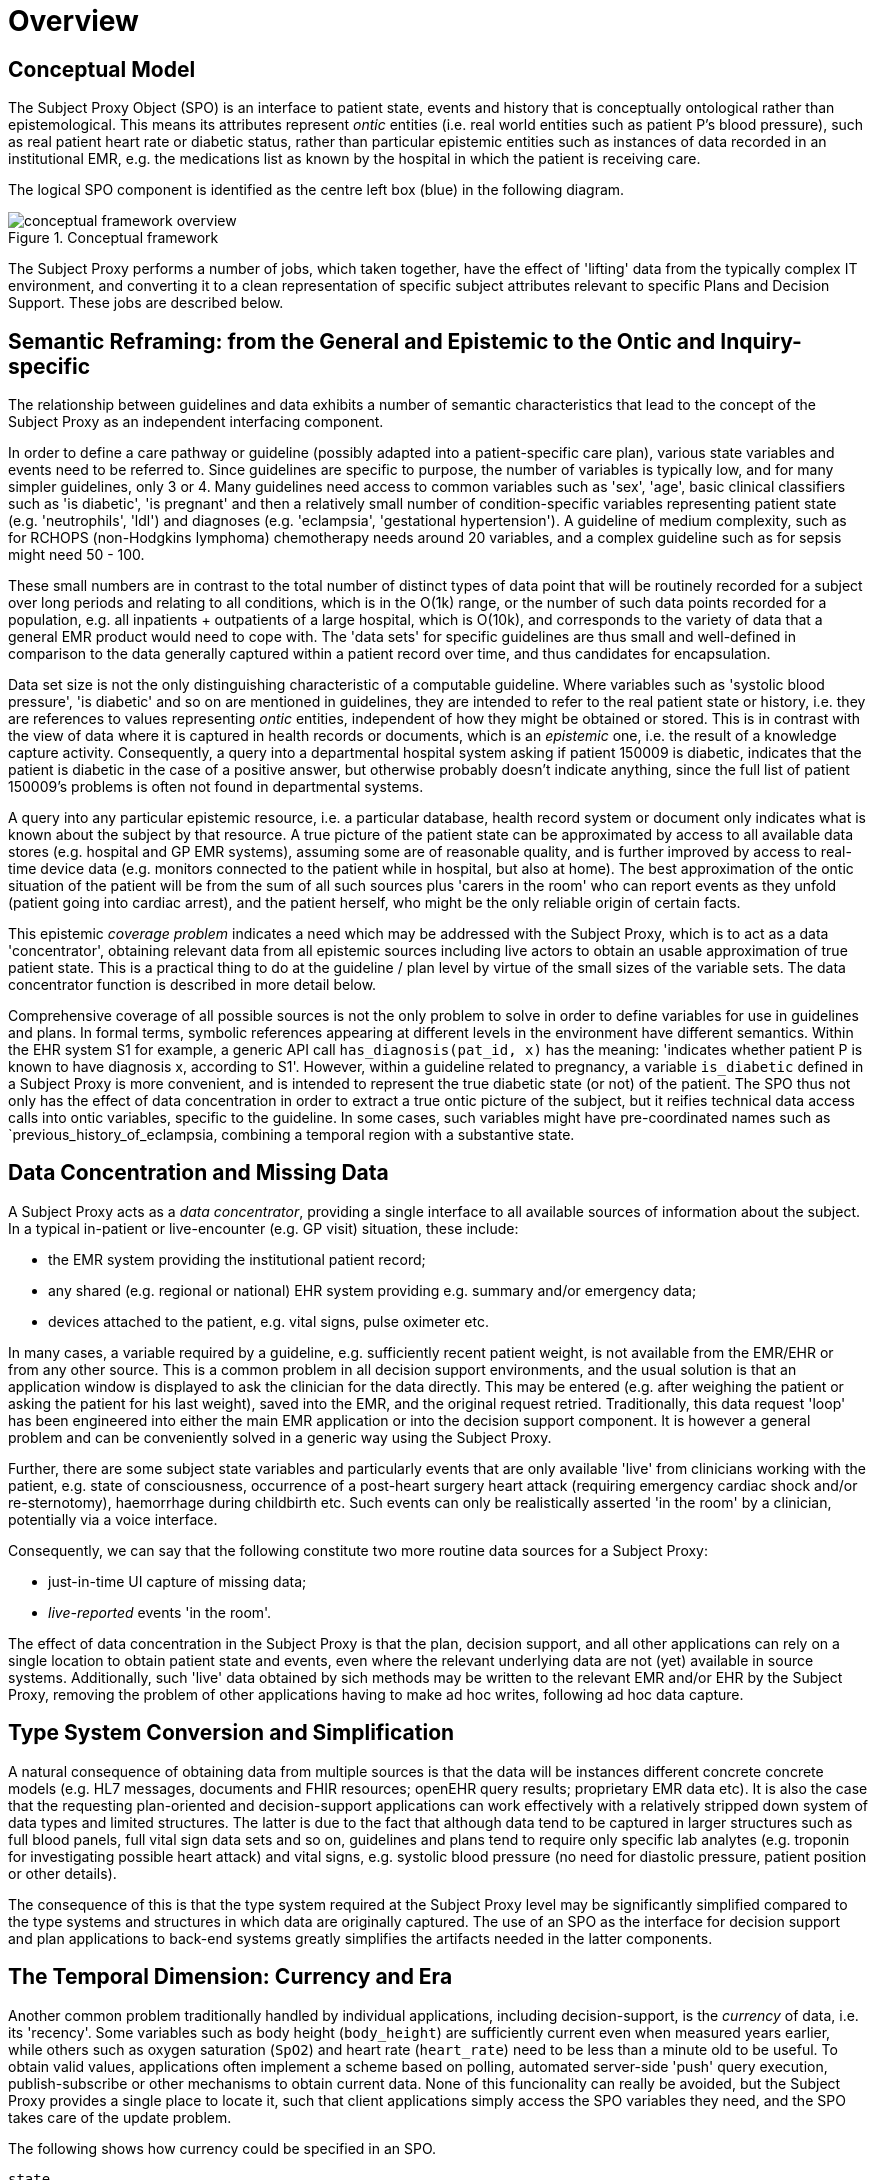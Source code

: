 = Overview

== Conceptual Model

The Subject Proxy Object (SPO) is an interface to patient state, events and history that is conceptually ontological rather than epistemological. This means its attributes represent _ontic_ entities (i.e. real world entities such as patient P's blood pressure), such as real patient heart rate or diabetic status, rather than particular epistemic entities such as instances of data recorded in an institutional EMR, e.g. the medications list as known by the hospital in which the patient is receiving care.

The logical SPO component is identified as the centre left box (blue) in the following diagram.

[.text-center]
.Conceptual framework
image::{common_diagrams_uri}/conceptual_framework_overview.svg[id=conceptual_framework_overview, align="center"]

The Subject Proxy performs a number of jobs, which taken together, have the effect of 'lifting' data from the typically complex IT environment, and converting it to a clean representation of specific subject attributes relevant to specific Plans and Decision Support. These jobs are described below.

== Semantic Reframing: from the General and Epistemic to the Ontic and Inquiry-specific

The relationship between guidelines and data exhibits a number of semantic characteristics that lead to the concept of the Subject Proxy as an independent interfacing component. 

In order to define a care pathway or guideline (possibly adapted into a patient-specific care plan), various state variables and events need to be referred to. Since guidelines are specific to purpose, the number of variables is typically low, and for many simpler guidelines, only 3 or 4. Many guidelines need access to common variables such as 'sex', 'age', basic clinical classifiers such as 'is diabetic', 'is pregnant' and then a relatively small number of condition-specific variables representing patient state (e.g. 'neutrophils', 'ldl') and diagnoses (e.g. 'eclampsia', 'gestational hypertension'). A guideline of medium complexity, such as for RCHOPS (non-Hodgkins lymphoma) chemotherapy needs around 20 variables, and a complex guideline such as for sepsis might need 50 - 100.

These small numbers are in contrast to the total number of distinct types of data point that will be routinely recorded for a subject over long periods and relating to all conditions, which is in the O(1k) range, or the number of such data points recorded for a population, e.g. all inpatients + outpatients of a large hospital, which is O(10k), and corresponds to the variety of data that a general EMR product would need to cope with. The 'data sets' for specific guidelines are thus small and well-defined in comparison to the data generally captured within a patient record over time, and thus candidates for encapsulation.

Data set size is not the only distinguishing characteristic of a computable guideline. Where variables such as 'systolic blood pressure', 'is diabetic' and so on are mentioned in guidelines, they are intended to refer to the real patient state or history, i.e. they are references to values representing _ontic_ entities, independent of how they might be obtained or stored. This is in contrast with the view of data where it is captured in health records or documents, which is an _epistemic_ one, i.e. the result of a knowledge capture activity. Consequently, a query into a departmental hospital system asking if patient 150009 is diabetic, indicates that the patient is diabetic in the case of a positive answer, but otherwise probably doesn't indicate anything, since the full list of patient 150009's problems is often not found in departmental systems.

A query into any particular epistemic resource, i.e. a particular database, health record system or document only indicates what is known about the subject by that resource. A true picture of the patient state can be approximated by access to all available data stores (e.g. hospital and GP EMR systems), assuming some are of reasonable quality, and is further improved by access to real-time device data (e.g. monitors connected to the patient while in hospital, but also at home). The best approximation of the ontic situation of the patient will be from the sum of all such sources plus 'carers in the room' who can report events as they unfold (patient going into cardiac arrest), and the patient herself, who might be the only reliable origin of certain facts.

This epistemic _coverage problem_ indicates a need which may be addressed with the Subject Proxy, which is to act as a data 'concentrator', obtaining relevant data from all epistemic sources including live actors to obtain an usable approximation of true patient state. This is a practical thing to do at the guideline / plan level by virtue of the small sizes of the variable sets. The data concentrator function is described in more detail below.

Comprehensive coverage of all possible sources is not the only problem to solve in order to define variables for use in guidelines and plans. In formal terms, symbolic references appearing at different levels in the environment have different semantics. Within the EHR system S1 for example, a generic API call `has_diagnosis(pat_id, x)` has the meaning: 'indicates whether patient P is known to have diagnosis x, according to S1'. However, within a guideline related to pregnancy, a variable `is_diabetic` defined in a Subject Proxy is more convenient, and is intended to represent the true diabetic state (or not) of the patient. The SPO thus not only has the effect of data concentration in order to extract a true ontic picture of the subject, but it reifies technical data access calls into ontic variables, specific to the guideline. In some cases, such variables might have pre-coordinated names such as `previous_history_of_eclampsia, combining a temporal region with a substantive state.

== Data Concentration and Missing Data

A Subject Proxy acts as a _data concentrator_, providing a single interface to all available sources of information about the subject. In a typical in-patient or live-encounter (e.g. GP visit) situation, these include:

* the EMR system providing the institutional patient record;
* any shared (e.g. regional or national) EHR system providing e.g. summary and/or emergency data;
* devices attached to the patient, e.g. vital signs, pulse oximeter etc.

In many cases, a variable required by a guideline, e.g. sufficiently recent patient weight, is not available from the EMR/EHR or from any other source. This is a common problem in all decision support environments, and the usual solution is that an application window is displayed to ask the clinician for the data directly. This may be entered (e.g. after weighing the patient or asking the patient for his last weight), saved into the EMR, and the original request retried. Traditionally, this data request 'loop' has been engineered into either the main EMR application or into the decision support component. It is however a general problem and can be conveniently solved in a generic way using the Subject Proxy.

Further, there are some subject state variables and particularly events that are only available 'live' from clinicians working with the patient, e.g. state of consciousness, occurrence of a post-heart surgery heart attack (requiring emergency cardiac shock and/or re-sternotomy), haemorrhage during childbirth etc. Such events can only be realistically asserted 'in the room' by a clinician, potentially via a voice interface.

Consequently, we can say that the following constitute two more routine data sources for a Subject Proxy:

* just-in-time UI capture of missing data;
* _live-reported_ events 'in the room'.

The effect of data concentration in the Subject Proxy is that the plan, decision support, and all other applications can rely on a single location to obtain patient state and events, even where the relevant underlying data are not (yet) available in source systems. Additionally, such 'live' data obtained by sich methods may be written to the relevant EMR and/or EHR by the Subject Proxy, removing the problem of other applications having to make ad hoc writes, following ad hoc data capture.

== Type System Conversion and Simplification

A natural consequence of obtaining data from multiple sources is that the data will be instances different concrete concrete models (e.g. HL7 messages, documents and FHIR resources; openEHR query results; proprietary EMR data etc). It is also the case that the requesting plan-oriented and decision-support applications can work effectively with a relatively stripped down system of data types and limited structures. The latter is due to the fact that although data tend to be captured in larger structures such as full blood panels, full vital sign data sets and so on, guidelines and plans tend to require only specific lab analytes (e.g. troponin for investigating possible heart attack) and vital signs, e.g. systolic blood pressure (no need for diastolic pressure, patient position or other details).

The consequence of this is that the type system required at the Subject Proxy level may be significantly simplified compared to the type systems and structures in which data are originally captured. The use of an SPO as the interface for decision support and plan applications to back-end systems greatly simplifies the artifacts needed in the latter components.

== The Temporal Dimension: Currency and Era

Another common problem traditionally handled by individual applications, including decision-support, is the _currency_ of data, i.e. its 'recency'. Some variables such as body height (`body_height`) are sufficiently current even when measured years earlier, while others such as oxygen saturation (`SpO2`) and heart rate (`heart_rate`) need to be less than a minute old to be useful. To obtain valid values, applications often implement a scheme based on polling, automated server-side 'push' query execution, publish-subscribe or other mechanisms to obtain current data. None of this funcionality can really be avoided, but the Subject Proxy provides a single place to locate it, such that client applications simply access the SPO variables they need, and the SPO takes care of the update problem.

The following shows how currency could be specified in an SPO.

----
state
    // Glomerular filtration rate
    gfr: Quantity
        currency
            24h
----

A related issue for decision support is that some needed variables relate to earlier periods in time, such as the 'previous episode', or more generally, any point within the 'historical' period prior to the current episode. For example, an obstetrician would naturally refer to 'pre-existing hypertension' as distinct from 'gestational hypertension', which could be both in the current episode (i.e. current pregnancy) or a prior one. A risk algorithm for eclampsia would normally need to refer to both historical gestational hypertension, historical eclampsia (and pre-eclampsia), as well as these diagnosis within the current pregnancy. The various time periods corresponding to episodes and patient history can be thought of as 'eras', in a similar way to the eras used in geology and paleontology. 

If the Subject Proxy can provide a formal meaning for 'previous history of eclampsia', as distinct from (current) eclampsia, the formulation of DS rules mentioning such entities is easier. The following example shows how such definitions might appear in an SPO.

----
state :historical

    is_type1_diabetic: Boolean
        
    previous_obstetric_hypertension: Boolean
        
state :this_episode -- current pregnancy

    has_gestational_diabetes: Boolean
---- 

== References Ranges and Event Generation

Many variables including vital signs and lab analytes have various associated reference ranges. These ranges can be stated within a Subject Proxy variable definition to achieve two useful goals:

* providing formally named ranges for use within rules;
* enabling event notifications to be generated when the live value crosses a threshold (e.g. enters 'critical low').

The following provides an example definition including reference ranges.

----
state
    // Glomerular filtration rate
    gfr: Quantity
        currency
            24h
        range
            |normal|:      >20 mL/min
            |low|:         10 - 20 mL/min
            |very_low|:    <10 mL/min
----

Given the above definition, it is relatively easy to engineer the capability for an SPO to generate notifications for when the `gfr` value crosses the `|low|` and `|very_low|` threshold limits. This means that the SPO acts not only as a source of reified subject variables but also as a real-time generator of event notifications relating to their trajectories as well.

